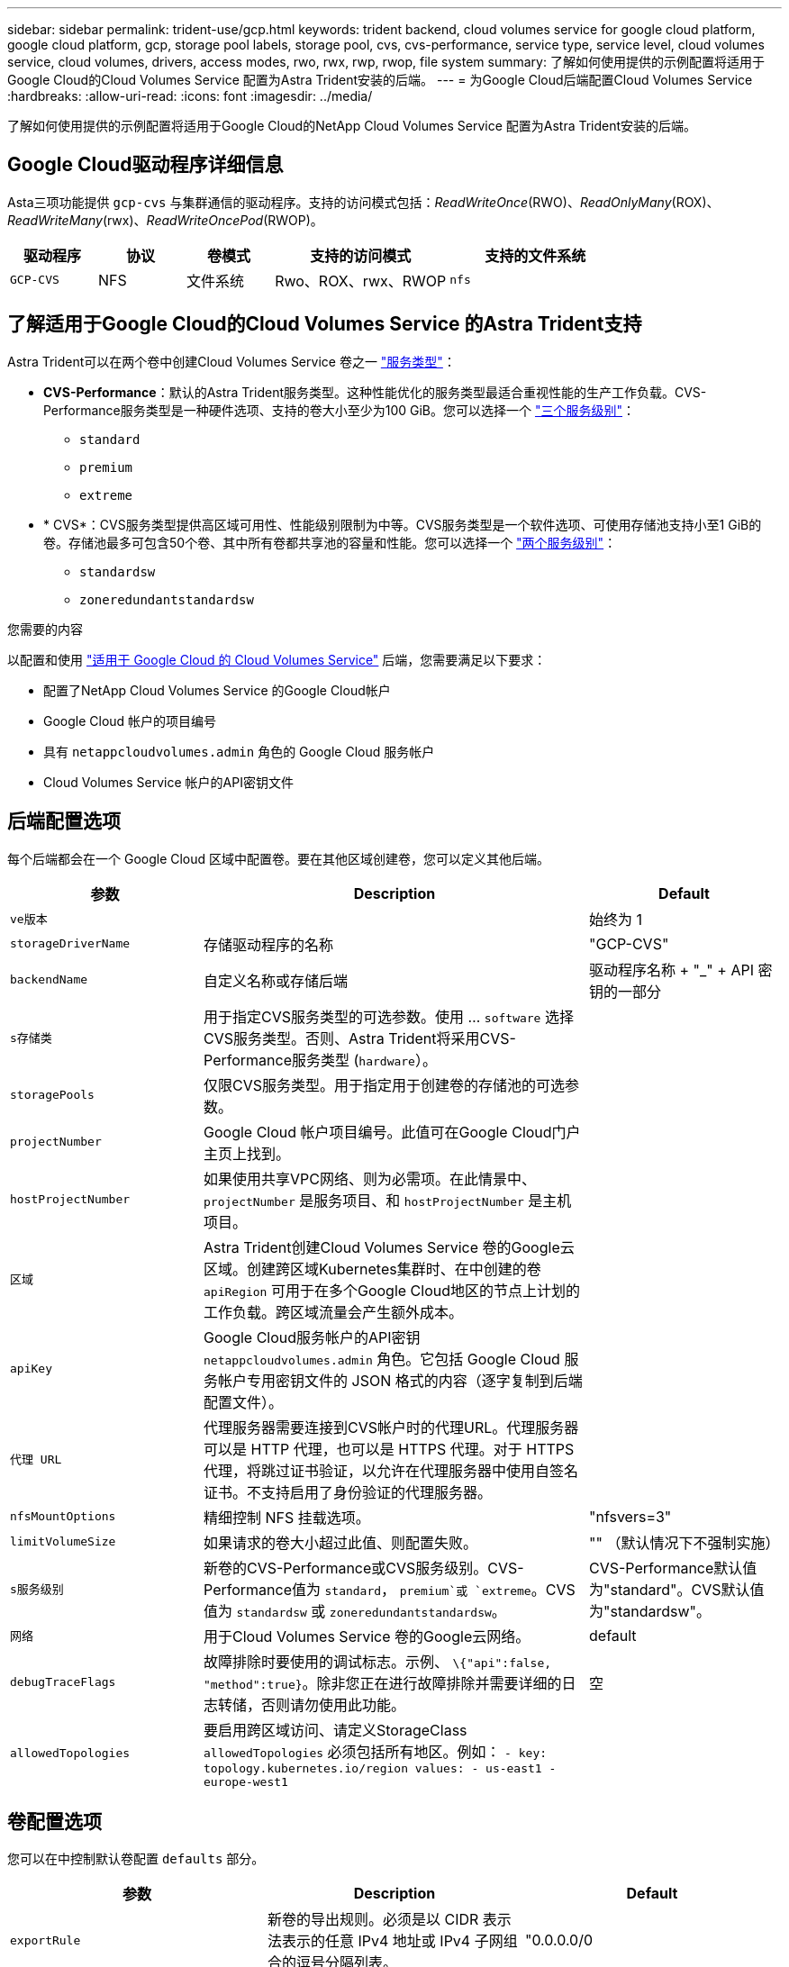 ---
sidebar: sidebar 
permalink: trident-use/gcp.html 
keywords: trident backend, cloud volumes service for google cloud platform, google cloud platform, gcp, storage pool labels, storage pool, cvs, cvs-performance, service type, service level, cloud volumes service, cloud volumes, drivers, access modes, rwo, rwx, rwp, rwop, file system 
summary: 了解如何使用提供的示例配置将适用于Google Cloud的Cloud Volumes Service 配置为Astra Trident安装的后端。 
---
= 为Google Cloud后端配置Cloud Volumes Service
:hardbreaks:
:allow-uri-read: 
:icons: font
:imagesdir: ../media/


[role="lead"]
了解如何使用提供的示例配置将适用于Google Cloud的NetApp Cloud Volumes Service 配置为Astra Trident安装的后端。



== Google Cloud驱动程序详细信息

Asta三项功能提供 `gcp-cvs` 与集群通信的驱动程序。支持的访问模式包括：_ReadWriteOnce_(RWO)、_ReadOnlyMany_(ROX)、_ReadWriteMany_(rwx)、_ReadWriteOncePod_(RWOP)。

[cols="1, 1, 1, 2, 2"]
|===
| 驱动程序 | 协议 | 卷模式 | 支持的访问模式 | 支持的文件系统 


| `GCP-CVS`  a| 
NFS
 a| 
文件系统
 a| 
Rwo、ROX、rwx、RWOP
 a| 
`nfs`

|===


== 了解适用于Google Cloud的Cloud Volumes Service 的Astra Trident支持

Astra Trident可以在两个卷中创建Cloud Volumes Service 卷之一 link:https://cloud.google.com/architecture/partners/netapp-cloud-volumes/service-types["服务类型"^]：

* *CVS-Performance*：默认的Astra Trident服务类型。这种性能优化的服务类型最适合重视性能的生产工作负载。CVS-Performance服务类型是一种硬件选项、支持的卷大小至少为100 GiB。您可以选择一个 link:https://cloud.google.com/architecture/partners/netapp-cloud-volumes/service-levels#service_levels_for_the_cvs-performance_service_type["三个服务级别"^]：
+
** `standard`
** `premium`
** `extreme`


* * CVS*：CVS服务类型提供高区域可用性、性能级别限制为中等。CVS服务类型是一个软件选项、可使用存储池支持小至1 GiB的卷。存储池最多可包含50个卷、其中所有卷都共享池的容量和性能。您可以选择一个 link:https://cloud.google.com/architecture/partners/netapp-cloud-volumes/service-levels#service_levels_for_the_cvs_service_type["两个服务级别"^]：
+
** `standardsw`
** `zoneredundantstandardsw`




.您需要的内容
以配置和使用 https://cloud.netapp.com/cloud-volumes-service-for-gcp?utm_source=NetAppTrident_ReadTheDocs&utm_campaign=Trident["适用于 Google Cloud 的 Cloud Volumes Service"^] 后端，您需要满足以下要求：

* 配置了NetApp Cloud Volumes Service 的Google Cloud帐户
* Google Cloud 帐户的项目编号
* 具有 `netappcloudvolumes.admin` 角色的 Google Cloud 服务帐户
* Cloud Volumes Service 帐户的API密钥文件




== 后端配置选项

每个后端都会在一个 Google Cloud 区域中配置卷。要在其他区域创建卷，您可以定义其他后端。

[cols="1, 2, 1"]
|===
| 参数 | Description | Default 


| `ve版本` |  | 始终为 1 


| `storageDriverName` | 存储驱动程序的名称 | "GCP-CVS" 


| `backendName` | 自定义名称或存储后端 | 驱动程序名称 + "_" + API 密钥的一部分 


| `s存储类` | 用于指定CVS服务类型的可选参数。使用 ... `software` 选择CVS服务类型。否则、Astra Trident将采用CVS-Performance服务类型 (`hardware`）。 |  


| `storagePools` | 仅限CVS服务类型。用于指定用于创建卷的存储池的可选参数。 |  


| `projectNumber` | Google Cloud 帐户项目编号。此值可在Google Cloud门户主页上找到。 |  


| `hostProjectNumber` | 如果使用共享VPC网络、则为必需项。在此情景中、 `projectNumber` 是服务项目、和 `hostProjectNumber` 是主机项目。 |  


| `区域` | Astra Trident创建Cloud Volumes Service 卷的Google云区域。创建跨区域Kubernetes集群时、在中创建的卷 `apiRegion` 可用于在多个Google Cloud地区的节点上计划的工作负载。跨区域流量会产生额外成本。 |  


| `apiKey` | Google Cloud服务帐户的API密钥 `netappcloudvolumes.admin` 角色。它包括 Google Cloud 服务帐户专用密钥文件的 JSON 格式的内容（逐字复制到后端配置文件）。 |  


| `代理 URL` | 代理服务器需要连接到CVS帐户时的代理URL。代理服务器可以是 HTTP 代理，也可以是 HTTPS 代理。对于 HTTPS 代理，将跳过证书验证，以允许在代理服务器中使用自签名证书。不支持启用了身份验证的代理服务器。 |  


| `nfsMountOptions` | 精细控制 NFS 挂载选项。 | "nfsvers=3" 


| `limitVolumeSize` | 如果请求的卷大小超过此值、则配置失败。 | "" （默认情况下不强制实施） 


| `s服务级别` | 新卷的CVS-Performance或CVS服务级别。CVS-Performance值为 `standard`， `premium`或 `extreme`。CVS值为 `standardsw` 或 `zoneredundantstandardsw`。 | CVS-Performance默认值为"standard"。CVS默认值为"standardsw"。 


| `网络` | 用于Cloud Volumes Service 卷的Google云网络。 | default 


| `debugTraceFlags` | 故障排除时要使用的调试标志。示例、 `\{"api":false, "method":true}`。除非您正在进行故障排除并需要详细的日志转储，否则请勿使用此功能。 | 空 


| `allowedTopologies` | 要启用跨区域访问、请定义StorageClass `allowedTopologies` 必须包括所有地区。例如：
`- key: topology.kubernetes.io/region
  values:
  - us-east1
  - europe-west1` |  
|===


== 卷配置选项

您可以在中控制默认卷配置 `defaults` 部分。

[cols=",,"]
|===
| 参数 | Description | Default 


| `exportRule` | 新卷的导出规则。必须是以 CIDR 表示法表示的任意 IPv4 地址或 IPv4 子网组合的逗号分隔列表。 | "0.0.0.0/0 


| `snapshotDir` | 访问 ` .snapshot` 目录 | false 


| `sSnapshot 预留` | 为快照预留的卷百分比 | "" （接受 CVS 默认值为 0 ） 


| `s大小` | 新卷的大小。CVS性能最小值为100 GiB。CVS最小值为1 GiB。 | CVS-Performance服务类型默认为"100GiB"。CVS服务类型未设置默认值、但至少需要1 GiB。 
|===


== CVS-Performance服务类型示例

以下示例提供了CVS-Performance服务类型的示例配置。

.示例 1 ：最低配置
[%collapsible]
====
这是使用默认CVS-Performance服务类型以及默认"标准"服务级别的最小后端配置。

[listing]
----
---
version: 1
storageDriverName: gcp-cvs
projectNumber: '012345678901'
apiRegion: us-west2
apiKey:
  type: service_account
  project_id: my-gcp-project
  private_key_id: "<id_value>"
  private_key: |
    -----BEGIN PRIVATE KEY-----
    <key_value>
    -----END PRIVATE KEY-----
  client_email: cloudvolumes-admin-sa@my-gcp-project.iam.gserviceaccount.com
  client_id: '123456789012345678901'
  auth_uri: https://accounts.google.com/o/oauth2/auth
  token_uri: https://oauth2.googleapis.com/token
  auth_provider_x509_cert_url: https://www.googleapis.com/oauth2/v1/certs
  client_x509_cert_url: https://www.googleapis.com/robot/v1/metadata/x509/cloudvolumes-admin-sa%40my-gcp-project.iam.gserviceaccount.com

----
====
.示例2：服务级别配置
[%collapsible]
====
此示例说明了后端配置选项、包括服务级别和卷默认值。

[listing]
----
---
version: 1
storageDriverName: gcp-cvs
projectNumber: '012345678901'
apiRegion: us-west2
apiKey:
  type: service_account
  project_id: my-gcp-project
  private_key_id: "<id_value>"
  private_key: |
    -----BEGIN PRIVATE KEY-----
    <key_value>
    -----END PRIVATE KEY-----
  client_email: cloudvolumes-admin-sa@my-gcp-project.iam.gserviceaccount.com
  client_id: '123456789012345678901'
  auth_uri: https://accounts.google.com/o/oauth2/auth
  token_uri: https://oauth2.googleapis.com/token
  auth_provider_x509_cert_url: https://www.googleapis.com/oauth2/v1/certs
  client_x509_cert_url: https://www.googleapis.com/robot/v1/metadata/x509/cloudvolumes-admin-sa%40my-gcp-project.iam.gserviceaccount.com
proxyURL: http://proxy-server-hostname/
nfsMountOptions: vers=3,proto=tcp,timeo=600
limitVolumeSize: 10Ti
serviceLevel: premium
defaults:
  snapshotDir: 'true'
  snapshotReserve: '5'
  exportRule: 10.0.0.0/24,10.0.1.0/24,10.0.2.100
  size: 5Ti

----
====
.示例3：虚拟池配置
[%collapsible]
====
此示例使用 `storage` 配置虚拟池和 `StorageClasses` 这是指它们。请参见 <<存储类定义>> 以查看存储类的定义方式。

此处为设置的所有虚拟池设置了特定的默认值 `snapshotReserve` 5%和 `exportRule` 到0.0.0.0/0。虚拟池在中进行定义 `storage` 部分。每个虚拟池都定义了自己的虚拟池 `serviceLevel`、并且某些池会覆盖默认值。虚拟池标签用于根据区分池 `performance` 和 `protection`。

[listing]
----
---
version: 1
storageDriverName: gcp-cvs
projectNumber: '012345678901'
apiRegion: us-west2
apiKey:
  type: service_account
  project_id: my-gcp-project
  private_key_id: "<id_value>"
  private_key: |
    -----BEGIN PRIVATE KEY-----
    <key_value>
    -----END PRIVATE KEY-----
  client_email: cloudvolumes-admin-sa@my-gcp-project.iam.gserviceaccount.com
  client_id: '123456789012345678901'
  auth_uri: https://accounts.google.com/o/oauth2/auth
  token_uri: https://oauth2.googleapis.com/token
  auth_provider_x509_cert_url: https://www.googleapis.com/oauth2/v1/certs
  client_x509_cert_url: https://www.googleapis.com/robot/v1/metadata/x509/cloudvolumes-admin-sa%40my-gcp-project.iam.gserviceaccount.com
nfsMountOptions: vers=3,proto=tcp,timeo=600
defaults:
  snapshotReserve: '5'
  exportRule: 0.0.0.0/0
labels:
  cloud: gcp
region: us-west2
storage:
- labels:
    performance: extreme
    protection: extra
  serviceLevel: extreme
  defaults:
    snapshotDir: 'true'
    snapshotReserve: '10'
    exportRule: 10.0.0.0/24
- labels:
    performance: extreme
    protection: standard
  serviceLevel: extreme
- labels:
    performance: premium
    protection: extra
  serviceLevel: premium
  defaults:
    snapshotDir: 'true'
    snapshotReserve: '10'
- labels:
    performance: premium
    protection: standard
  serviceLevel: premium
- labels:
    performance: standard
  serviceLevel: standard

----
====


=== 存储类定义

以下StorageClass定义适用于虚拟池配置示例。使用 `parameters.selector`、您可以为每个StorageClass指定用于托管卷的虚拟池。卷将在选定池中定义各个方面。

.存储类示例
[%collapsible]
====
[listing]
----
apiVersion: storage.k8s.io/v1
kind: StorageClass
metadata:
  name: cvs-extreme-extra-protection
provisioner: csi.trident.netapp.io
parameters:
  selector: "performance=extreme; protection=extra"
allowVolumeExpansion: true
---
apiVersion: storage.k8s.io/v1
kind: StorageClass
metadata:
  name: cvs-extreme-standard-protection
provisioner: csi.trident.netapp.io
parameters:
  selector: "performance=premium; protection=standard"
allowVolumeExpansion: true
---
apiVersion: storage.k8s.io/v1
kind: StorageClass
metadata:
  name: cvs-premium-extra-protection
provisioner: csi.trident.netapp.io
parameters:
  selector: "performance=premium; protection=extra"
allowVolumeExpansion: true
---
apiVersion: storage.k8s.io/v1
kind: StorageClass
metadata:
  name: cvs-premium
provisioner: csi.trident.netapp.io
parameters:
  selector: "performance=premium; protection=standard"
allowVolumeExpansion: true
---
apiVersion: storage.k8s.io/v1
kind: StorageClass
metadata:
  name: cvs-standard
provisioner: csi.trident.netapp.io
parameters:
  selector: "performance=standard"
allowVolumeExpansion: true
---
apiVersion: storage.k8s.io/v1
kind: StorageClass
metadata:
  name: cvs-extra-protection
provisioner: csi.trident.netapp.io
parameters:
  selector: "protection=extra"
allowVolumeExpansion: true
----
====
* 第一个StorageClass (`cvs-extreme-extra-protection`)映射到第一个虚拟池。这是唯一一个可提供极高性能且 Snapshot 预留为 10% 的池。
* 最后一个StorageClass (`cvs-extra-protection`)调用提供10%快照预留的任何存储池。Astra Trident决定选择哪个虚拟池、并确保满足快照预留要求。




== CVS服务类型示例

以下示例提供了CVS服务类型的示例配置。

.示例1：最低配置
[%collapsible]
====
这是使用的最低后端配置 `storageClass` 指定CVS服务类型和默认值 `standardsw` 服务级别。

[listing]
----
---
version: 1
storageDriverName: gcp-cvs
projectNumber: '012345678901'
storageClass: software
apiRegion: us-east4
apiKey:
  type: service_account
  project_id: my-gcp-project
  private_key_id: "<id_value>"
  private_key: |
    -----BEGIN PRIVATE KEY-----
    <key_value>
    -----END PRIVATE KEY-----
  client_email: cloudvolumes-admin-sa@my-gcp-project.iam.gserviceaccount.com
  client_id: '123456789012345678901'
  auth_uri: https://accounts.google.com/o/oauth2/auth
  token_uri: https://oauth2.googleapis.com/token
  auth_provider_x509_cert_url: https://www.googleapis.com/oauth2/v1/certs
  client_x509_cert_url: https://www.googleapis.com/robot/v1/metadata/x509/cloudvolumes-admin-sa%40my-gcp-project.iam.gserviceaccount.com
serviceLevel: standardsw
----
====
.示例2：存储池配置
[%collapsible]
====
此示例后端配置使用 `storagePools` 配置存储池。

[listing]
----
---
version: 1
storageDriverName: gcp-cvs
backendName: gcp-std-so-with-pool
projectNumber: '531265380079'
apiRegion: europe-west1
apiKey:
  type: service_account
  project_id: cloud-native-data
  private_key_id: "<id_value>"
  private_key: |-
    -----BEGIN PRIVATE KEY-----
    <key_value>
    -----END PRIVATE KEY-----
  client_email: cloudvolumes-admin-sa@cloud-native-data.iam.gserviceaccount.com
  client_id: '107071413297115343396'
  auth_uri: https://accounts.google.com/o/oauth2/auth
  token_uri: https://oauth2.googleapis.com/token
  auth_provider_x509_cert_url: https://www.googleapis.com/oauth2/v1/certs
  client_x509_cert_url: https://www.googleapis.com/robot/v1/metadata/x509/cloudvolumes-admin-sa%40cloud-native-data.iam.gserviceaccount.com
storageClass: software
zone: europe-west1-b
network: default
storagePools:
- 1bc7f380-3314-6005-45e9-c7dc8c2d7509
serviceLevel: Standardsw

----
====


== 下一步是什么？

创建后端配置文件后，运行以下命令：

[listing]
----
tridentctl create backend -f <backend-file>
----
如果后端创建失败，则后端配置出现问题。您可以运行以下命令来查看日志以确定发生原因：

[listing]
----
tridentctl logs
----
确定并更正配置文件中的问题后，您可以再次运行 create 命令。
